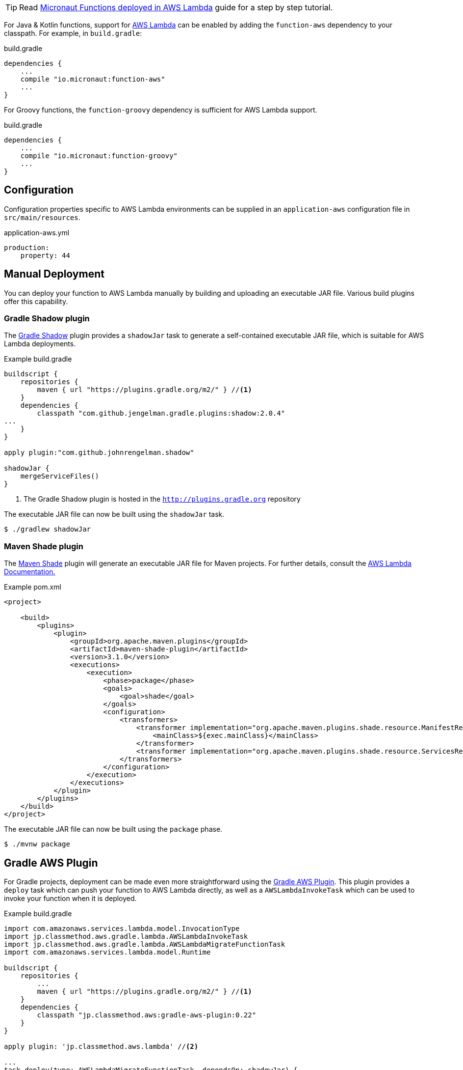 TIP: Read http://guides.micronaut.io/micronaut-function-aws-lambda/guide/index.html[Micronaut Functions deployed in AWS Lambda] guide for a step by step tutorial.

For Java & Kotlin functions, support for http://aws.amazon.com[AWS Lambda] can be enabled by adding the `function-aws` dependency to your classpath. For example, in `build.gradle`:

.build.gradle
[source,groovy]
----
dependencies {
    ...
    compile "io.micronaut:function-aws"
    ...
}
----

For Groovy functions, the `function-groovy` dependency is sufficient for AWS Lambda support.

.build.gradle
[source,groovy]
----
dependencies {
    ...
    compile "io.micronaut:function-groovy"
    ...
}
----

== Configuration

Configuration properties specific to AWS Lambda environments can be supplied in an `application-aws` configuration file in `src/main/resources`.

.application-aws.yml
[source,yaml]
----
production:
    property: 44
----

== Manual Deployment

You can deploy your function to AWS Lambda manually by building and uploading an executable JAR file. Various build plugins offer this capability.

=== Gradle Shadow plugin

The https://plugins.gradle.org/plugin/com.github.johnrengelman.shadow[Gradle Shadow] plugin provides a `shadowJar` task to generate a self-contained executable JAR file, which is suitable for AWS Lambda deployments.

.Example build.gradle
[source,groovy]
----
buildscript {
    repositories {
        maven { url "https://plugins.gradle.org/m2/" } //<1>
    }
    dependencies {
        classpath "com.github.jengelman.gradle.plugins:shadow:2.0.4"
...
    }
}

apply plugin:"com.github.johnrengelman.shadow"

shadowJar {
    mergeServiceFiles()
}

----
<1> The Gradle Shadow plugin is hosted in the `http://plugins.gradle.org` repository

The executable JAR file can now be built using the `shadowJar` task.

[source,bash]
----
$ ./gradlew shadowJar
----

=== Maven Shade plugin

The https://maven.apache.org/plugins/maven-shade-plugin/[Maven Shade] plugin will generate an executable JAR file for Maven projects. For further details, consult the https://docs.aws.amazon.com/lambda/latest/dg/java-create-jar-pkg-maven-no-ide.html[AWS Lambda Documentation.]

.Example pom.xml
[source,xml]
----
<project>

    <build>
        <plugins>
            <plugin>
                <groupId>org.apache.maven.plugins</groupId>
                <artifactId>maven-shade-plugin</artifactId>
                <version>3.1.0</version>
                <executions>
                    <execution>
                        <phase>package</phase>
                        <goals>
                            <goal>shade</goal>
                        </goals>
                        <configuration>
                            <transformers>
                                <transformer implementation="org.apache.maven.plugins.shade.resource.ManifestResourceTransformer">
                                    <mainClass>${exec.mainClass}</mainClass>
                                </transformer>
                                <transformer implementation="org.apache.maven.plugins.shade.resource.ServicesResourceTransformer"/>
                            </transformers>
                        </configuration>
                    </execution>
                </executions>
            </plugin>
        </plugins>
    </build>
</project>
----

The executable JAR file can now be built using the `package` phase.

[source,bash]
----
$ ./mvnw package
----


== Gradle AWS Plugin

For Gradle projects, deployment can be made even more straightforward using the https://github.com/classmethod/gradle-aws-plugin[Gradle AWS Plugin]. This plugin provides a `deploy` task which can push your function to AWS Lambda directly, as well as a `AWSLambdaInvokeTask` which can be used to invoke your function when it is deployed.

.Example build.gradle
[source,groovy]
----
import com.amazonaws.services.lambda.model.InvocationType
import jp.classmethod.aws.gradle.lambda.AWSLambdaInvokeTask
import jp.classmethod.aws.gradle.lambda.AWSLambdaMigrateFunctionTask
import com.amazonaws.services.lambda.model.Runtime

buildscript {
    repositories {
        ...
        maven { url "https://plugins.gradle.org/m2/" } //<1>
    }
    dependencies {
        classpath "jp.classmethod.aws:gradle-aws-plugin:0.22"
    }
}

apply plugin: 'jp.classmethod.aws.lambda' //<2>

...
task deploy(type: AWSLambdaMigrateFunctionTask, dependsOn: shadowJar) {
    functionName = "hello-world"
    handler = "example.HelloWorldFunction::hello"
    role = "arn:aws:iam::${aws.accountId}:role/lambda_basic_execution" //<3>
    runtime = Runtime.Java8
    zipFile = shadowJar.archivePath
    memorySize = 256
    timeout = 60
}

task invoke(type: AWSLambdaInvokeTask) {
    functionName = "hello-world"
    invocationType = InvocationType.RequestResponse
    payload = '{"name":"Fred"}'
    doLast {
        println "Lambda function result: " + new String(invokeResult.payload.array(), "UTF-8")
    }
}
----
<1> The AWS Gradle plugin is hosted from the `https://plugins.gradle.org` repository
<2> Apply the Gradle AWS plugin
<3> The Gradle AWS plugin will resolve your AWS credentials from `.aws/credentials` file, which is the default location used by the https://aws.amazon.com/cli/[AWS CLI] to set up your environment

Note that the value of the `handler` property of the `deploy` task should be either:

* In this case of Java or Kotlin: `io.micronaut.function.aws.MicronautRequestStreamHandler`
* In the case of Groovy function definitions: A reference to the function (in the above case `example.HelloWorldFunction::hello`)

The reason for this is the `function-groovy` dependency applies additional code transformations to make it possible to reference the function directly.

With the above build configuration, the function can be deployed to AWS Lambda using the `deploy` task.

[source,bash]
----
$ ./gradlew deploy
----

The deployed function can then be invoked.

[source,bash]
----
$ ./gradlew invoke
Hello, Fred
----

Consult the https://github.com/classmethod/gradle-aws-plugin[Gradle AWS plugin documentation] for more details on the use of the plugin.
